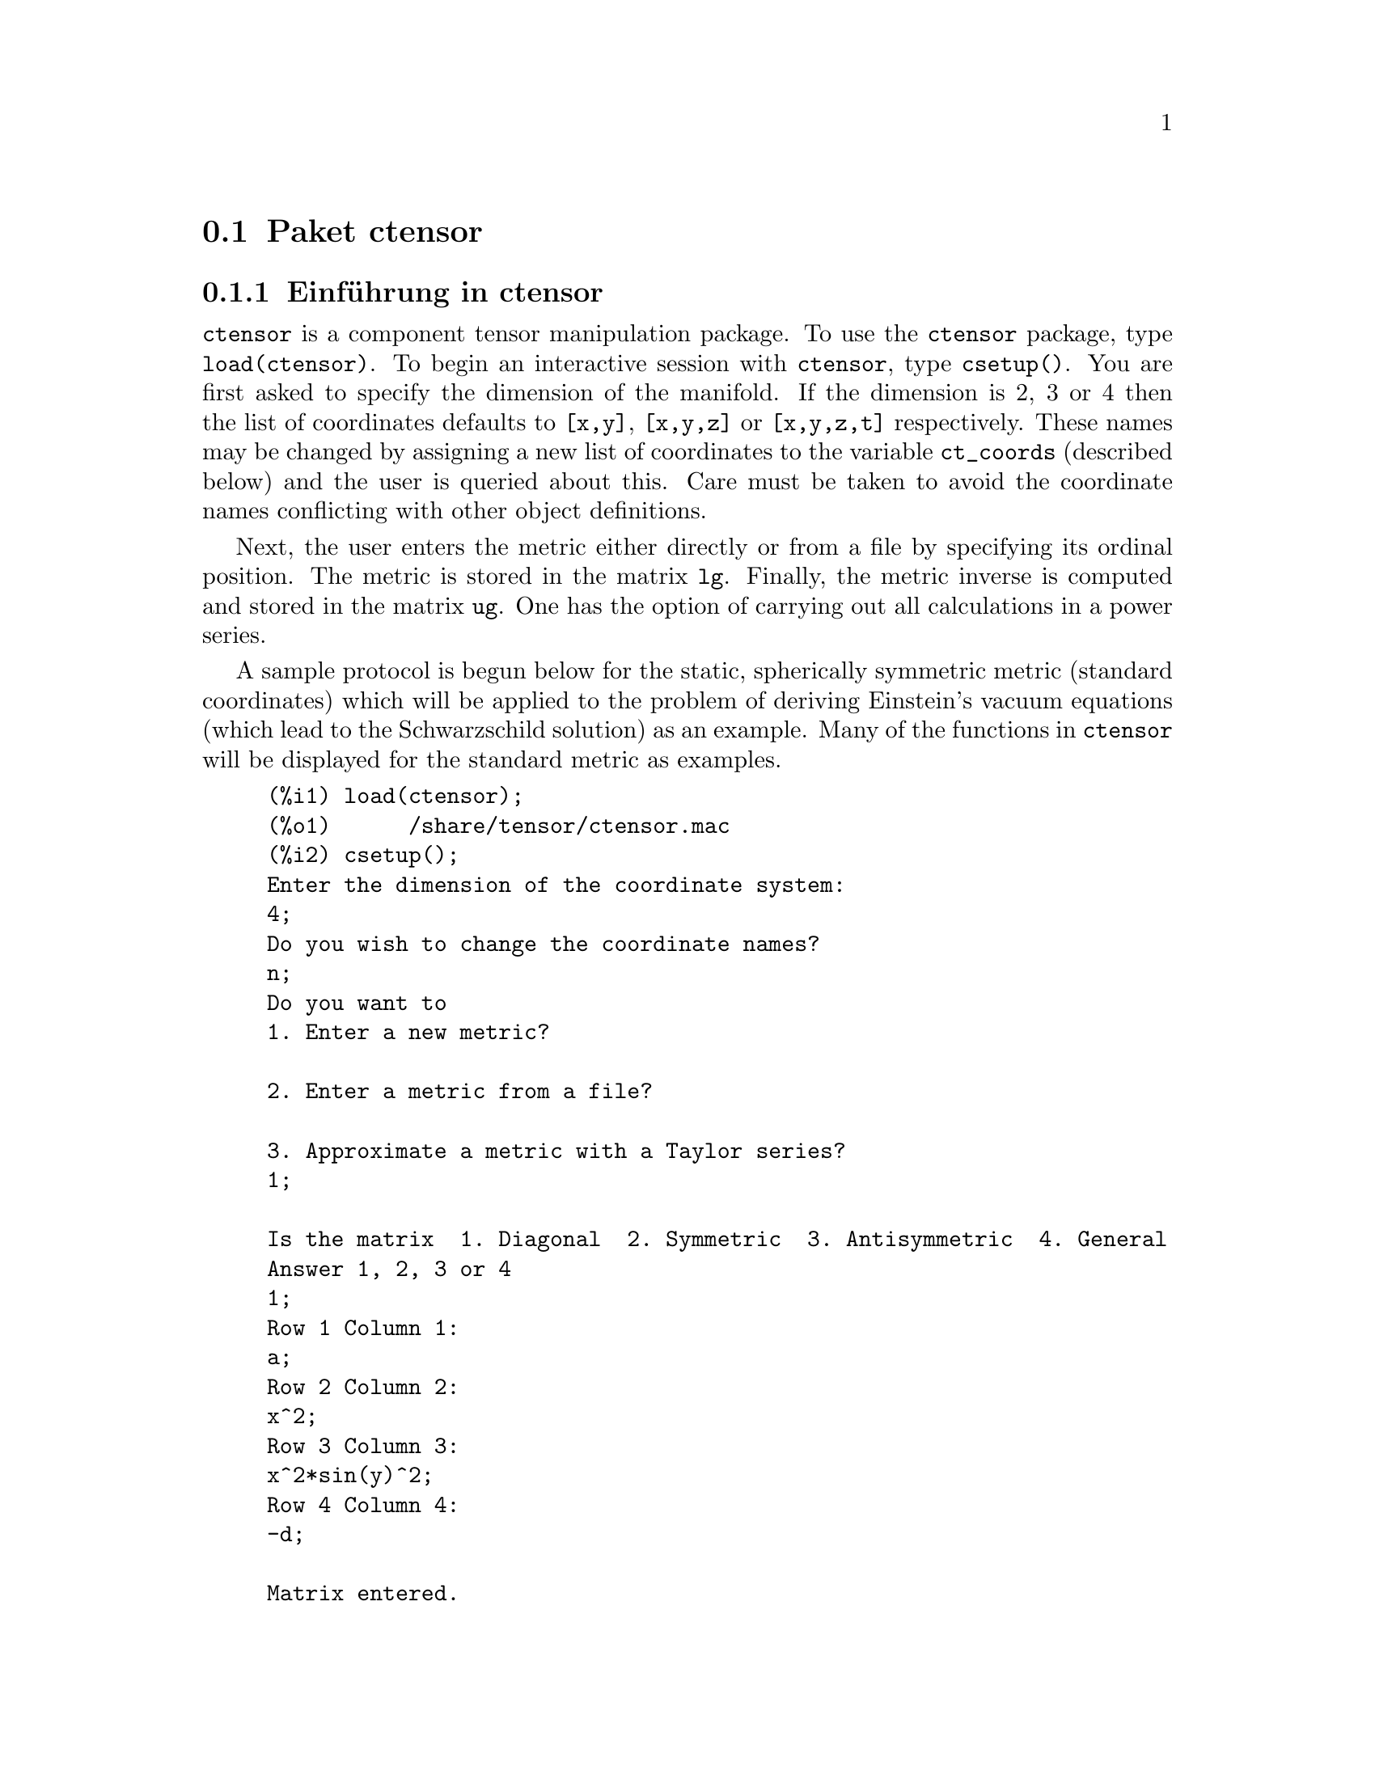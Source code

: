 @c -----------------------------------------------------------------------------
@c File        : Ctensor.de.texi
@c License     : GNU General Public License (GPL)
@c Language    : German
@c Origignal   : Ctensor.texi revision 14.03.2011
@c Translation : Dr. Dieter Kaiser
@c Date        : 14.11.2010
@c Revision    : 04.09.2011
@c 
@c This file is part of Maxima -- GPL CAS based on DOE-MACSYMA
@c -----------------------------------------------------------------------------

@c -----------------------------------------------------------------------------
@page
@node Paket ctensor, Paket atensor, Paket itensor, Tensoren
@section Paket ctensor
@c -----------------------------------------------------------------------------

@menu
* Einf@"uhrung in ctensor::
* Funktionen und Variablen f@"ur ctensor::
@end menu

@c -----------------------------------------------------------------------------
@node Einf@"uhrung in ctensor, Funktionen und Variablen f@"ur ctensor, Paket ctensor, Paket ctensor
@subsection Einf@"uhrung in ctensor
@c -----------------------------------------------------------------------------

@code{ctensor} is a component tensor manipulation package.  To use the 
@code{ctensor} package, type @code{load(ctensor)}.
To begin an interactive session with @code{ctensor}, type @code{csetup()}.  
You are first asked to specify the dimension of the manifold. If the dimension
is 2, 3 or 4 then the list of coordinates defaults to @code{[x,y]}, 
@code{[x,y,z]} or @code{[x,y,z,t]} respectively.
These names may be changed by assigning a new list of coordinates to
the variable @code{ct_coords} (described below) and the user is queried about
this. Care must be taken to avoid the coordinate names conflicting
with other object definitions.

Next, the user enters the metric either directly or from a file by
specifying its ordinal position.
@c NO SUCH FILE !
@c As an example of a file of common metrics, see @code{share/tensor/metrics.mac}.
The metric is stored in the matrix
@code{lg}. Finally, the metric inverse is computed and stored in the matrix
@code{ug}. One has the option of carrying out all calculations in a power
series.

A sample protocol is begun below for the static, spherically symmetric
metric (standard coordinates) which will be applied to the problem of
deriving Einstein's vacuum equations (which lead to the Schwarzschild
solution) as an example. Many of the functions in @code{ctensor} will be
displayed for the standard metric as examples.

@example
(%i1) load(ctensor);
(%o1)      /share/tensor/ctensor.mac
(%i2) csetup();
Enter the dimension of the coordinate system:
4;
Do you wish to change the coordinate names?
n;
Do you want to
1. Enter a new metric?

2. Enter a metric from a file?

3. Approximate a metric with a Taylor series?
1;

Is the matrix  1. Diagonal  2. Symmetric  3. Antisymmetric  4. General
Answer 1, 2, 3 or 4
1;
Row 1 Column 1:
a;
Row 2 Column 2:
x^2;
Row 3 Column 3:
x^2*sin(y)^2;
Row 4 Column 4:
-d;

Matrix entered.
Enter functional dependencies with the DEPENDS function or 'N' if none
depends([a,d],x);
Do you wish to see the metric?
y;
                          [ a  0       0        0  ]
                          [                        ]
                          [     2                  ]
                          [ 0  x       0        0  ]
                          [                        ]
                          [         2    2         ]
                          [ 0  0   x  sin (y)   0  ]
                          [                        ]
                          [ 0  0       0       - d ]
(%o2)                                done
(%i3) christof(mcs);
                                            a
                                             x
(%t3)                          mcs        = ---
                                  1, 1, 1   2 a

                                             1
(%t4)                           mcs        = -
                                   1, 2, 2   x

                                             1
(%t5)                           mcs        = -
                                   1, 3, 3   x

                                            d
                                             x
(%t6)                          mcs        = ---
                                  1, 4, 4   2 d

                                              x
(%t7)                          mcs        = - -
                                  2, 2, 1     a

                                           cos(y)
(%t8)                         mcs        = ------
                                 2, 3, 3   sin(y)

                                               2
                                          x sin (y)
(%t9)                      mcs        = - ---------
                              3, 3, 1         a

(%t10)                   mcs        = - cos(y) sin(y)
                            3, 3, 2

                                            d
                                             x
(%t11)                         mcs        = ---
                                  4, 4, 1   2 a
(%o11)                               done
@end example

@c -----------------------------------------------------------------------------
@node Funktionen und Variablen f@"ur ctensor, , Einf@"uhrung in ctensor, Paket ctensor
@subsection Funktionen und Variablen f@"ur ctensor
@c -----------------------------------------------------------------------------

@c -----------------------------------------------------------------------------
@subsubsection Initialization and setup
@c -----------------------------------------------------------------------------

@c -----------------------------------------------------------------------------
@anchor{csetup}
@deffn {Function} csetup ()

A function in the @code{ctensor} (component tensor) package
which initializes the package and allows the user to enter a metric
interactively. See @code{ctensor} for more details.
@end deffn

@c -----------------------------------------------------------------------------
@anchor{cmetric}
@deffn  {Function} cmetric (@var{dis})
@deffnx {Function} cmetric ()

A function in the @code{ctensor} (component tensor) package
that computes the metric inverse and sets up the package for
further calculations.

If @code{cframe_flag} is @code{false}, the function computes the inverse metric
@code{ug} from the (user-defined) matrix @code{lg}. The metric determinant is
also computed and stored in the variable @code{gdet}. Furthermore, the
package determines if the metric is diagonal and sets the value
of @code{diagmetric} accordingly. If the optional argument @var{dis}
is present and not equal to @code{false}, the user is prompted to see
the metric inverse.

If @code{cframe_flag} is @code{true}, the function expects that the values of
@code{fri} (the inverse frame matrix) and @code{lfg} (the frame metric) are
defined. From these, the frame matrix @code{fr} and the inverse frame
metric @code{ufg} are computed.
@end deffn

@c -----------------------------------------------------------------------------
@anchor{ct_coordsys}
@deffn  {Function} ct_coordsys (@var{coordinate_system}, @var{extra_arg})
@deffnx {Function} ct_coordsys (@var{coordinate_system})

Sets up a predefined coordinate system and metric. The argument
@var{coordinate_system} can be one of the following symbols:

@example
 SYMBOL             Dim Coordinates     Description/comments
 ------------------------------------------------------------------
 cartesian2d           2  [x,y]             Cartesian 2D coordinate
                                            system
 polar                 2  [r,phi]           Polar coordinate system
 elliptic              2  [u,v]             Elliptic coord. system
 confocalelliptic      2  [u,v]             Confocal elliptic
                                            coordinates
 bipolar               2  [u,v]             Bipolar coord. system
 parabolic             2  [u,v]             Parabolic coord. system
 cartesian3d           3  [x,y,z]           Cartesian 3D coordinate
                                            system
 polarcylindrical      3  [r,theta,z]       Polar 2D with
                                            cylindrical z
 ellipticcylindrical   3  [u,v,z]           Elliptic 2D with
                                            cylindrical z
 confocalellipsoidal   3  [u,v,w]           Confocal ellipsoidal
 bipolarcylindrical    3  [u,v,z]           Bipolar 2D with
                                            cylindrical z
 paraboliccylindrical  3  [u,v,z]           Parabolic 2D with
                                            cylindrical z
 paraboloidal          3  [u,v,phi]         Paraboloidal coords.
 conical               3  [u,v,w]           Conical coordinates
 toroidal              3  [u,v,phi]         Toroidal coordinates
 spherical             3  [r,theta,phi]     Spherical coord. system
 oblatespheroidal      3  [u,v,phi]         Oblate spheroidal
                                            coordinates
 oblatespheroidalsqrt  3  [u,v,phi]
 prolatespheroidal     3  [u,v,phi]         Prolate spheroidal
                                            coordinates
 prolatespheroidalsqrt 3  [u,v,phi]
 ellipsoidal           3  [r,theta,phi]     Ellipsoidal coordinates
 cartesian4d           4  [x,y,z,t]         Cartesian 4D coordinate
                                            system
 spherical4d           4  [r,theta,eta,phi] Spherical 4D coordinate
                                            system
 exteriorschwarzschild 4  [t,r,theta,phi]   Schwarzschild metric
 interiorschwarzschild 4  [t,z,u,v]         Interior Schwarzschild
                                            metric
 kerr_newman           4  [t,r,theta,phi]   Charged axially
                                            symmetric metric
@end example

@code{coordinate_system} can also be a list of transformation functions,
followed by a list containing the coordinate variables. For instance,
you can specify a spherical metric as follows:

@example
(%i1) load(ctensor);
(%o1)       /share/tensor/ctensor.mac
(%i2) ct_coordsys([r*cos(theta)*cos(phi),r*cos(theta)*sin(phi),
                   r*sin(theta),[r,theta,phi]]);
(%o2)                                done
(%i3) lg:trigsimp(lg);
                           [ 1  0         0        ]
                           [                       ]
                           [     2                 ]
(%o3)                      [ 0  r         0        ]
                           [                       ]
                           [         2    2        ]
                           [ 0  0   r  cos (theta) ]
(%i4) ct_coords;
(%o4)                           [r, theta, phi]
(%i5) dim;
(%o5)                                  3
@end example

Transformation functions can also be used when @code{cframe_flag} is 
@code{true}:

@example
(%i1) load(ctensor);
(%o1)       /share/tensor/ctensor.mac
(%i2) cframe_flag:true;
(%o2)                                true
(%i3) ct_coordsys([r*cos(theta)*cos(phi),r*cos(theta)*sin(phi),
      r*sin(theta),[r,theta,phi]]);
(%o3)                                done
(%i4) fri;
(%o4)
 [cos(phi)cos(theta) -cos(phi) r sin(theta) -sin(phi) r cos(theta)]
 [                                                                ]
 [sin(phi)cos(theta) -sin(phi) r sin(theta)  cos(phi) r cos(theta)]
 [                                                                ]
 [    sin(theta)           r cos(theta)                0          ]

(%i5) cmetric();
(%o5)                                false
(%i6) lg:trigsimp(lg);
                           [ 1  0         0        ]
                           [                       ]
                           [     2                 ]
(%o6)                      [ 0  r         0        ]
                           [                       ]
                           [         2    2        ]
                           [ 0  0   r  cos (theta) ]
@end example

The optional argument @var{extra_arg} can be any one of the following:
@c LOOKING AT share/tensor/ctensor.mac CIRCA LINE 837, misner IS RECOGNIZED 
@c ALSO; WHAT EFFECT DOES IT HAVE ??

@code{cylindrical} tells @code{ct_coordsys} to attach an additional cylindrical 
coordinate.

@code{minkowski} tells @code{ct_coordsys} to attach an additional coordinate 
with negative metric signature.

@code{all} tells @code{ct_coordsys} to call @code{cmetric} and 
@code{christof(false)} after setting up the metric.

@c GLOBAL VARIABLE verbose IS USED IN ctensor.mac IN JUST THIS ONE CONTEXT
If the global variable @code{verbose} is set to @code{true}, @code{ct_coordsys} 
displays the values of @code{dim}, @code{ct_coords}, and either @code{lg} or 
@code{lfg} and @code{fri}, depending on the value of @code{cframe_flag}.
@end deffn

@c -----------------------------------------------------------------------------
@anchor{init_ctensor}
@deffn {Function} init_ctensor ()

Initializes the @code{ctensor} package.

The @code{init_ctensor} function reinitializes the @code{ctensor} package. It 
removes all arrays and matrices used by @code{ctensor}, resets all flags, resets
@code{dim} to 4, and resets the frame metric to the Lorentz-frame.
@end deffn

@c -----------------------------------------------------------------------------
@subsubsection The tensors of curved space
@c -----------------------------------------------------------------------------

The main purpose of the @code{ctensor} package is to compute the tensors
of curved space(time), most notably the tensors used in general
relativity.

When a metric base is used, @code{ctensor} can compute the following tensors:

@example
 lg  -- ug
   \      \
    lcs -- mcs -- ric -- uric
              \      \       \
               \      tracer - ein -- lein
                \
                 riem -- lriem -- weyl
                     \
                      uriem
@end example

@code{ctensor} can also work using moving frames. When @code{cframe_flag} is
set to @code{true}, the following tensors can be calculated:

@example
 lfg -- ufg
     \
 fri -- fr -- lcs -- mcs -- lriem -- ric -- uric
      \                       |  \      \       \
       lg -- ug               |   weyl   tracer - ein -- lein
                              |\
                              | riem
                              |
                              \uriem
@end example

@c -----------------------------------------------------------------------------
@anchor{christof}
@deffn {Function} christof (@var{dis})

A function in the @code{ctensor} (component tensor) package.  It computes the 
Christoffel symbols of both kinds.  The argument @var{dis} determines which 
results are to be immediately displayed.  The Christoffel symbols of the first 
and second kinds are stored in the arrays @code{lcs[i,j,k]} and 
@code{mcs[i,j,k]} respectively and defined to be symmetric in the first two 
indices.  If the argument to @code{christof} is @code{lcs} or @code{mcs} then 
the unique non-zero values of @code{lcs[i,j,k]} or @code{mcs[i,j,k]}, 
respectively, will be displayed. If the argument is @code{all} then the unique 
non-zero values of @code{lcs[i,j,k]} and @code{mcs[i,j,k]} will be displayed.  
If the argument is @code{false} then the display of the elements will not occur.
The array elements @code{mcs[i,j,k]} are defined in such a manner that the final
index is contravariant.
@end deffn
  
@c -----------------------------------------------------------------------------
@anchor{ricci}
@deffn {Function} ricci (@var{dis})

A function in the @code{ctensor} (component tensor) package. @code{ricci} 
computes the covariant (symmetric) components @code{ric[i,j]} of the Ricci 
tensor.  If the argument @var{dis} is @code{true}, then the non-zero components 
are displayed.
@end deffn

@c -----------------------------------------------------------------------------
@anchor{uricci}
@deffn {Function} uricci (@var{dis})

This function first computes the covariant components @code{ric[i,j]} of the 
Ricci tensor.  Then the mixed Ricci tensor is computed using the contravariant 
metric tensor.  If the value of the argument @var{dis} is @code{true}, then 
these mixed components, @code{uric[i,j]} (the index @code{i} is covariant and 
the index @code{j} is contravariant), will be displayed directly.  Otherwise, 
@code{ricci(false)} will simply compute the entries of the array 
@code{uric[i,j]} without displaying the results.
@end deffn

@c -----------------------------------------------------------------------------
@anchor{scurvature}
@deffn {Function} scurvature ()

Returns the scalar curvature (obtained by contracting
the Ricci tensor) of the Riemannian manifold with the given metric.
@end deffn

@c -----------------------------------------------------------------------------
@anchor{einstein}
@deffn {Function} einstein (@var{dis})

A function in the @code{ctensor} (component tensor) package.  @code{einstein} 
computes the mixed Einstein tensor after the Christoffel symbols and Ricci 
tensor have been obtained (with the functions @code{christof} and @code{ricci}).
If the argument @var{dis} is @code{true}, then the non-zero values of the mixed 
Einstein tensor @code{ein[i,j]} will be displayed where @code{j} is the 
contravariant index.  The variable @code{rateinstein} will cause the rational 
simplification on these components. If @code{ratfac} is @code{true} then the 
components will also be factored.
@end deffn

@c -----------------------------------------------------------------------------
@anchor{leinstein}
@deffn {Function} leinstein (@var{dis})

Covariant Einstein-tensor.  @code{leinstein} stores the values of the covariant 
Einstein tensor in the array @code{lein}.  The covariant Einstein-tensor is 
computed from the mixed Einstein tensor @code{ein} by multiplying it with the 
metric tensor.  If the argument @var{dis} is @code{true}, then the non-zero 
values of the covariant Einstein tensor are displayed.
@end deffn

@c -----------------------------------------------------------------------------
@anchor{riemann}
@deffn {Function} riemann (@var{dis})

A function in the @code{ctensor} (component tensor)
package.  @code{riemann} computes the Riemann curvature tensor
from the given metric and the corresponding Christoffel symbols. The following
index conventions are used:

@example
                l      _l       _l       _l   _m    _l   _m
 R[i,j,k,l] =  R    = |      - |      + |    |   - |    |
                ijk     ij,k     ik,j     mk   ij    mj   ik
@end example

This notation is consistent with the notation used by the @code{itensor}
package and its @code{icurvature} function.
If the optional argument @var{dis} is @code{true},
the non-zero components @code{riem[i,j,k,l]} will be displayed.
As with the Einstein tensor, various switches set by the user
control the simplification of the components of the Riemann tensor.
If @code{ratriemann} is @code{true}, then
rational simplification will be done. If @code{ratfac}
is @code{true} then
each of the components will also be factored.

If the variable @code{cframe_flag} is @code{false}, the Riemann tensor is
computed directly from the Christoffel-symbols. If @code{cframe_flag} is
@code{true}, the covariant Riemann-tensor is computed first from the
frame field coefficients.
@end deffn

@c -----------------------------------------------------------------------------
@anchor{lriemann}
@deffn {Function} lriemann (@var{dis})

Covariant Riemann-tensor (@code{lriem[]}).

Computes the covariant Riemann-tensor as the array @code{lriem}. If the
argument @var{dis} is @code{true}, unique nonzero values are displayed.

If the variable @code{cframe_flag} is @code{true}, the covariant Riemann
tensor is computed directly from the frame field coefficients. Otherwise,
the (3,1) Riemann tensor is computed first.

For information on index ordering, see @code{riemann}.
@end deffn

@c -----------------------------------------------------------------------------
@anchor{uriemann}
@deffn {Function} uriemann (@var{dis})

Computes the contravariant components of the Riemann
curvature tensor as array elements @code{uriem[i,j,k,l]}.  These are displayed
if @var{dis} is @code{true}.
@end deffn

@c -----------------------------------------------------------------------------
@anchor{rinvariant}
@deffn {Function} rinvariant ()

Forms the Kretchmann-invariant (@code{kinvariant}) obtained by
contracting the tensors

@example
lriem[i,j,k,l]*uriem[i,j,k,l].
@end example

This object is not automatically simplified since it can be very large.
@end deffn

@c -----------------------------------------------------------------------------
@anchor{weyl}
@deffn {Function} weyl (@var{dis})

Computes the Weyl conformal tensor.  If the argument @var{dis} is
@code{true}, the non-zero components @code{weyl[i,j,k,l]} will be displayed to 
the user.  Otherwise, these components will simply be computed and stored.
If the switch @code{ratweyl} is set to @code{true}, then the components will be
rationally simplified; if @code{ratfac} is @code{true} then the results will be
factored as well.
@end deffn

@c -----------------------------------------------------------------------------
@subsubsection Taylor series expansion
@c -----------------------------------------------------------------------------

The @code{ctensor} package has the ability to truncate results by assuming
that they are Taylor-series approximations. This behavior is controlled by
the @code{ctayswitch} variable; when set to true, @code{ctensor} makes use
internally of the function @code{ctaylor} when simplifying results.

The @code{ctaylor} function is invoked by the following @code{ctensor} 
functions:

@example
    Function     Comments
    ---------------------------------
    christof()   For mcs only
    ricci()
    uricci()
    einstein()
    riemann()
    weyl()
    checkdiv()
@end example

@c -----------------------------------------------------------------------------
@anchor{ctaylor}
@deffn {Function} ctaylor ()

The @code{ctaylor} function truncates its argument by converting
it to a Taylor-series using @code{taylor}, and then calling
@code{ratdisrep}. This has the combined effect of dropping terms
higher order in the expansion variable @code{ctayvar}. The order
of terms that should be dropped is defined by @code{ctaypov}; the
point around which the series expansion is carried out is specified
in @code{ctaypt}.

As an example, consider a simple metric that is a perturbation of
the Minkowski metric. Without further restrictions, even a diagonal
metric produces expressions for the Einstein tensor that are far too
complex:

@example
(%i1) load(ctensor);
(%o1)       /share/tensor/ctensor.mac
(%i2) ratfac:true;
(%o2)                                true
(%i3) derivabbrev:true;
(%o3)                                true
(%i4) ct_coords:[t,r,theta,phi];
(%o4)                         [t, r, theta, phi]
(%i5) lg:matrix([-1,0,0,0],[0,1,0,0],[0,0,r^2,0],
                [0,0,0,r^2*sin(theta)^2]);
                        [ - 1  0  0         0        ]
                        [                            ]
                        [  0   1  0         0        ]
                        [                            ]
(%o5)                   [          2                 ]
                        [  0   0  r         0        ]
                        [                            ]
                        [              2    2        ]
                        [  0   0  0   r  sin (theta) ]
(%i6) h:matrix([h11,0,0,0],[0,h22,0,0],[0,0,h33,0],[0,0,0,h44]);
                            [ h11   0    0    0  ]
                            [                    ]
                            [  0   h22   0    0  ]
(%o6)                       [                    ]
                            [  0    0   h33   0  ]
                            [                    ]
                            [  0    0    0   h44 ]
(%i7) depends(l,r);
(%o7)                               [l(r)]
(%i8) lg:lg+l*h;
      [ h11 l - 1      0          0                 0            ]
      [                                                          ]
      [     0      h22 l + 1      0                 0            ]
      [                                                          ]
(%o8) [                        2                                 ]
      [     0          0      r  + h33 l            0            ]
      [                                                          ]
      [                                    2    2                ]
      [     0          0          0       r  sin (theta) + h44 l ]
(%i9) cmetric(false);
(%o9)                                done
(%i10) einstein(false);
(%o10)                               done
(%i11) ntermst(ein);
[[1, 1], 62]
[[1, 2], 0]
[[1, 3], 0]
[[1, 4], 0]
[[2, 1], 0]
[[2, 2], 24]
[[2, 3], 0]
[[2, 4], 0]
[[3, 1], 0]
[[3, 2], 0]
[[3, 3], 46]
[[3, 4], 0]
[[4, 1], 0]
[[4, 2], 0]
[[4, 3], 0]
[[4, 4], 46]
(%o12)                               done
@end example

However, if we recompute this example as an approximation that is
linear in the variable @code{l}, we get much simpler expressions:

@example
(%i14) ctayswitch:true;
(%o14)                               true
(%i15) ctayvar:l;
(%o15)                                 l
(%i16) ctaypov:1;
(%o16)                                 1
(%i17) ctaypt:0;
(%o17)                                 0
(%i18) christof(false);
(%o18)                               done
(%i19) ricci(false);
(%o19)                               done
(%i20) einstein(false);
(%o20)                               done
(%i21) ntermst(ein);
[[1, 1], 6]
[[1, 2], 0]
[[1, 3], 0]
[[1, 4], 0]
[[2, 1], 0]
[[2, 2], 13]
[[2, 3], 2]
[[2, 4], 0]
[[3, 1], 0]
[[3, 2], 2]
[[3, 3], 9]
[[3, 4], 0]
[[4, 1], 0]
[[4, 2], 0]
[[4, 3], 0]
[[4, 4], 9]
(%o21)                               done
(%i22) ratsimp(ein[1,1]);
                         2      2  4               2     2
(%o22) - (((h11 h22 - h11 ) (l )  r  - 2 h33 l    r ) sin (theta)
                              r               r r

                            2               2      4    2
              - 2 h44 l    r  - h33 h44 (l ) )/(4 r  sin (theta))
                       r r                r
@end example

This capability can be useful, for instance, when working in the weak
field limit far from a gravitational source.
@end deffn

@c -----------------------------------------------------------------------------
@subsubsection Frame fields
@c -----------------------------------------------------------------------------

When the variable @code{cframe_flag} is set to true, the @code{ctensor} package
performs its calculations using a moving frame.

@c -----------------------------------------------------------------------------
@anchor{frame_bracket}
@deffn {Function} frame_bracket (@var{fr}, @var{fri}, @var{diagframe})

The frame bracket (@code{fb[]}).

Computes the frame bracket according to the following definition:

@example
   c          c         c        d     e
ifb   = ( ifri    - ifri    ) ifr   ifr
   ab         d,e       e,d      a     b
@end example
@end deffn

@c -----------------------------------------------------------------------------
@subsubsection Algebraic classification
@c -----------------------------------------------------------------------------

A new feature (as of November, 2004) of @code{ctensor} is its ability to
compute the Petrov classification of a 4-dimensional spacetime metric.
For a demonstration of this capability, see the file
@code{share/tensor/petrov.dem}.

@c -----------------------------------------------------------------------------
@anchor{nptetrad}
@deffn {Function} nptetrad ()

Computes a Newman-Penrose null tetrad (@code{np}) and its raised-index
counterpart (@code{npi}). See @code{petrov} for an example.

The null tetrad is constructed on the assumption that a four-diemensional
orthonormal frame metric with metric signature (-,+,+,+) is being used.
The components of the null tetrad are related to the inverse frame matrix
as follows:

@example
np  = (fri  + fri ) / sqrt(2)
  1       1      2

np  = (fri  - fri ) / sqrt(2)
  2       1      2

np  = (fri  + %i fri ) / sqrt(2)
  3       3         4

np  = (fri  - %i fri ) / sqrt(2)
  4       3         4
@end example
@end deffn

@c -----------------------------------------------------------------------------
@anchor{ctensor_psi}
@deffn {Function} psi (@var{dis})

Computes the five Newman-Penrose coefficients @code{psi[0]}...@code{psi[4]}.
If @code{psi} is set to @code{true}, the coefficients are displayed.
See @code{petrov} for an example.

These coefficients are computed from the Weyl-tensor in a coordinate base.
If a frame base is used, the Weyl-tensor is first converted to a coordinate
base, which can be a computationally expensive procedure. For this reason,
in some cases it may be more advantageous to use a coordinate base in the
first place before the Weyl tensor is computed. Note however, that
constructing a Newman-Penrose null tetrad requires a frame base. Therefore,
a meaningful computation sequence may begin with a frame base, which
is then used to compute @code{lg} (computed automatically by @code{cmetric}
and then @code{ug}. At this point, you can switch back to a coordinate base
by setting @code{cframe_flag} to false before beginning to compute the
Christoffel symbols. Changing to a frame base at a later stage could yield
inconsistent results, as you may end up with a mixed bag of tensors, some
computed in a frame base, some in a coordinate base, with no means to
distinguish between the two.
@end deffn

@c -----------------------------------------------------------------------------
@anchor{petrov}
@deffn {Function} petrov ()

Computes the Petrov classification of the metric characterized by 
@code{psi[0]} @dots{} @code{psi[4]}.

For example, the following demonstrates how to obtain the Petrov-classification
of the Kerr metric:

@example
(%i1) load(ctensor);
(%o1)       /share/tensor/ctensor.mac
(%i2) (cframe_flag:true,gcd:spmod,ctrgsimp:true,ratfac:true);
(%o2)                                true
(%i3) ct_coordsys(exteriorschwarzschild,all);
(%o3)                                done
(%i4) ug:invert(lg)$
(%i5) weyl(false);
(%o5)                                done
(%i6) nptetrad(true);
(%t6) np =

[ sqrt(r - 2 m)           sqrt(r)                                 ]
[---------------   ---------------------    0            0        ]
[sqrt(2) sqrt(r)   sqrt(2) sqrt(r - 2 m)                          ]
[                                                                 ]
[ sqrt(r - 2 m)            sqrt(r)                                ]
[---------------  - ---------------------   0            0        ]
[sqrt(2) sqrt(r)    sqrt(2) sqrt(r - 2 m)                         ]
[                                                                 ]
[                                          r      %i r sin(theta) ]
[       0                    0          -------   --------------- ]
[                                       sqrt(2)       sqrt(2)     ]
[                                                                 ]
[                                          r       %i r sin(theta)]
[       0                    0          -------  - ---------------]
[                                       sqrt(2)        sqrt(2)    ]

                             sqrt(r)         sqrt(r - 2 m)
(%t7) npi = matrix([- ---------------------,---------------, 0, 0],
                      sqrt(2) sqrt(r - 2 m) sqrt(2) sqrt(r)

          sqrt(r)            sqrt(r - 2 m)
[- ---------------------, - ---------------, 0, 0],
   sqrt(2) sqrt(r - 2 m)    sqrt(2) sqrt(r)

           1               %i
[0, 0, ---------, --------------------],
       sqrt(2) r  sqrt(2) r sin(theta)

           1                 %i
[0, 0, ---------, - --------------------])
       sqrt(2) r    sqrt(2) r sin(theta)

(%o7)                                done
(%i7) psi(true);
(%t8)                              psi  = 0
                                      0

(%t9)                              psi  = 0
                                      1

                                          m
(%t10)                             psi  = --
                                      2    3
                                          r

(%t11)                             psi  = 0
                                      3

(%t12)                             psi  = 0
                                      4
(%o12)                               done
(%i12) petrov();
(%o12)                                 D
@end example

The Petrov classification function is based on the algorithm published in
"Classifying geometries in general relativity: III Classification in practice"
by Pollney, Skea, and d'Inverno, Class. Quant. Grav. 17 2885-2902 (2000).
Except for some simple test cases, the implementation is untested as of
December 19, 2004, and is likely to contain errors.
@end deffn

@c -----------------------------------------------------------------------------
@subsubsection Torsion and nonmetricity
@c -----------------------------------------------------------------------------

@code{ctensor} has the ability to compute and include torsion and nonmetricity
coefficients in the connection coefficients.

The torsion coefficients are calculated from a user-supplied tensor
@code{tr}, which should be a rank (2,1) tensor. From this, the torsion
coefficients @code{kt} are computed according to the following formulae:

@example
              m          m      m
       - g  tr   - g   tr   - tr   g
          im  kj    jm   ki     ij  km
kt   = -------------------------------
  ijk                 2


  k     km
kt   = g   kt
  ij         ijm
@end example

Note that only the mixed-index tensor is calculated and stored in the
array @code{kt}.

The nonmetricity coefficients are calculated from the user-supplied
nonmetricity vector @code{nm}. From this, the nonmetricity coefficients
@code{nmc} are computed as follows:

@example
             k    k        km
       -nm  D  - D  nm  + g   nm  g
   k      i  j    i   j         m  ij
nmc  = ------------------------------
   ij                2
@end example

where D stands for the Kronecker-delta.

When @code{ctorsion_flag} is set to @code{true}, the values of @code{kt}
are substracted from the mixed-indexed connection coefficients computed by
@code{christof} and stored in @code{mcs}. Similarly, if @code{cnonmet_flag}
is set to @code{true}, the values of @code{nmc} are substracted from the
mixed-indexed connection coefficients.

If necessary, @code{christof} calls the functions @code{contortion} and
@code{nonmetricity} in order to compute @code{kt} and @code{nm}.

@deffn {Function} contortion (@var{tr})

Computes the (2,1) contortion coefficients from the torsion tensor @var{tr}.
@end deffn

@c -----------------------------------------------------------------------------
@anchor{nonmetricity}
@deffn {Function} nonmetricity (@var{nm})

Computes the (2,1) nonmetricity coefficients from the nonmetricity
vector @var{nm}.
@end deffn

@c -----------------------------------------------------------------------------
@subsubsection Miscellaneous features
@c -----------------------------------------------------------------------------

@c -----------------------------------------------------------------------------
@anchor{ctransform}
@deffn {Function} ctransform (@var{M})

A function in the @code{ctensor} (component tensor)
package which will perform a coordinate transformation
upon an arbitrary square symmetric matrix @var{M}. The user must input the
functions which define the transformation.  (Formerly called @code{transform}.)
@end deffn

@c -----------------------------------------------------------------------------
@anchor{findde}
@deffn {Function} findde (@var{A}, @var{n})

returns a list of the unique differential equations (expressions)
corresponding to the elements of the @var{n} dimensional square
array @var{A}. Presently, @var{n} may be 2 or 3. @code{deindex} is a global list
containing the indices of @var{A} corresponding to these unique
differential equations. For the Einstein tensor (@code{ein}), which
is a two dimensional array, if computed for the metric in the example
below, @code{findde} gives the following independent differential equations:

@example
(%i1) load(ctensor);
(%o1)       /share/tensor/ctensor.mac
(%i2) derivabbrev:true;
(%o2)                                true
(%i3) dim:4;
(%o3)                                  4
(%i4) lg:matrix([a, 0, 0, 0], [ 0, x^2, 0, 0],
                              [0, 0, x^2*sin(y)^2, 0], [0,0,0,-d]);
                          [ a  0       0        0  ]
                          [                        ]
                          [     2                  ]
                          [ 0  x       0        0  ]
(%o4)                     [                        ]
                          [         2    2         ]
                          [ 0  0   x  sin (y)   0  ]
                          [                        ]
                          [ 0  0       0       - d ]
(%i5) depends([a,d],x);
(%o5)                            [a(x), d(x)]
(%i6) ct_coords:[x,y,z,t];
(%o6)                            [x, y, z, t]
(%i7) cmetric();
(%o7)                                done
(%i8) einstein(false);
(%o8)                                done
(%i9) findde(ein,2);
                                            2
(%o9) [d  x - a d + d, 2 a d d    x - a (d )  x - a  d d  x
        x                     x x         x        x    x

                                              2          2
                          + 2 a d d   - 2 a  d , a  x + a  - a]
                                   x       x      x
(%i10) deindex;
(%o10)                     [[1, 1], [2, 2], [4, 4]]
@end example
@end deffn

@c -----------------------------------------------------------------------------
@anchor{cograd}
@deffn {Function} cograd ()

Computes the covariant gradient of a scalar function allowing the
user to choose the corresponding vector name as the example under
@code{contragrad} illustrates.
@end deffn

@c -----------------------------------------------------------------------------
@anchor{contragrad}
@deffn {Function} contragrad ()

Computes the contravariant gradient of a scalar function allowing
@c "vector^F2name^F*" LOOKS LIKE IT NEEDS TO BE FIXED UP, NOT SURE HOW THOUGH
the user to choose the corresponding vector name as the example
below for the Schwarzschild metric illustrates:

@example
(%i1) load(ctensor);
(%o1)       /share/tensor/ctensor.mac
(%i2) derivabbrev:true;
(%o2)                                true
(%i3) ct_coordsys(exteriorschwarzschild,all);
(%o3)                                done
(%i4) depends(f,r);
(%o4)                               [f(r)]
(%i5) cograd(f,g1);
(%o5)                                done
(%i6) listarray(g1);
(%o6)                            [0, f , 0, 0]
                                      r
(%i7) contragrad(f,g2);
(%o7)                                done
(%i8) listarray(g2);
                               f  r - 2 f  m
                                r        r
(%o8)                      [0, -------------, 0, 0]
                                     r
@end example
@end deffn

@c -----------------------------------------------------------------------------
@anchor{ctensor_dscalar}
@deffn {Function} dscalar ()

computes the tensor d'Alembertian of the scalar function once
dependencies have been declared upon the function. For example:

@example
(%i1) load(ctensor);
(%o1)       /share/tensor/ctensor.mac
(%i2) derivabbrev:true;
(%o2)                                true
(%i3) ct_coordsys(exteriorschwarzschild,all);
(%o3)                                done
(%i4) depends(p,r);
(%o4)                               [p(r)]
(%i5) factor(dscalar(p));
                          2
                    p    r  - 2 m p    r + 2 p  r - 2 m p
                     r r           r r        r          r
(%o5)               --------------------------------------
                                       2
                                      r
@end example
@end deffn

@c -----------------------------------------------------------------------------
@anchor{checkdiv}
@deffn {Function} checkdiv ()

computes the covariant divergence of the mixed second rank tensor
(whose first index must be covariant) by printing the
corresponding n components of the vector field (the divergence) where
n = @code{dim}. If the argument to the function is @code{g} then the
divergence of the Einstein tensor will be formed and must be zero.
In addition, the divergence (vector) is given the array name @code{div}.
@end deffn

@c -----------------------------------------------------------------------------
@anchor{cgeodesic}
@deffn {Function} cgeodesic (@var{dis})

A function in the @code{ctensor} (component tensor)
package.  @code{cgeodesic} computes the geodesic equations of
motion for a given metric.  They are stored in the array @code{geod[i]}.  If
the argument @var{dis} is @code{true} then these equations are displayed.
@end deffn

@c -----------------------------------------------------------------------------
@anchor{bdvac}
@deffn {Function} bdvac (@var{f})

generates the covariant components of the vacuum field equations of
the Brans- Dicke gravitational theory. The scalar field is specified
by the argument @var{f}, which should be a (quoted) function name
with functional dependencies, e.g., @code{'p(x)}.

The components of the second rank covariant field tensor are
represented by the array @code{bd}.
@end deffn

@c -----------------------------------------------------------------------------
@anchor{invariant1}
@deffn {Function} invariant1 ()

generates the mixed Euler- Lagrange tensor (field equations) for the
invariant density of R^2. The field equations are the components of an
array named @code{inv1}.
@end deffn

@c -----------------------------------------------------------------------------
@anchor{invariant2}
@deffn {Function} invariant2 ()

*** NOT YET IMPLEMENTED ***

generates the mixed Euler- Lagrange tensor (field equations) for the
invariant density of @code{ric[i,j]*uriem[i,j]}. The field equations are the
components of an array named @code{inv2}.
@end deffn

@c -----------------------------------------------------------------------------
@anchor{bimetric}
@deffn {Function} bimetric ()

*** NOT YET IMPLEMENTED ***

generates the field equations of Rosen's bimetric theory. The field
equations are the components of an array named @code{rosen}.
@end deffn

@c -----------------------------------------------------------------------------
@subsubsection Utility functions
@c -----------------------------------------------------------------------------

@c -----------------------------------------------------------------------------
@anchor{diagmatrixp}
@deffn {Function} diagmatrixp (@var{M})

Returns @code{true} if @var{M} is a diagonal matrix or (2D) array.
@end deffn

@c -----------------------------------------------------------------------------
@anchor{symmetricp}
@deffn {Function} symmetricp (@var{M})

Returns @code{true} if @var{M} is a symmetric matrix or (2D) array.
@end deffn

@c -----------------------------------------------------------------------------
@anchor{ntermst}
@deffn {Function} ntermst (@var{f})

gives the user a quick picture of the "size" of the doubly subscripted
tensor (array) @var{f}.  It prints two element lists where the second
element corresponds to NTERMS of the components specified by the first
elements.  In this way, it is possible to quickly find the non-zero
expressions and attempt simplification.
@end deffn

@c -----------------------------------------------------------------------------
@anchor{cdisplay}
@deffn {Function} cdisplay (@var{ten})

displays all the elements of the tensor @var{ten}, as represented by
a multidimensional array. Tensors of rank 0 and 1, as well as other types
of variables, are displayed as with @code{ldisplay}. Tensors of rank 2 are
displayed as 2-dimensional matrices, while tensors of higher rank are displayed
as a list of 2-dimensional matrices. For instance, the Riemann-tensor of
the Schwarzschild metric can be viewed as:

@example
(%i1) load(ctensor);
(%o1)       /share/tensor/ctensor.mac
(%i2) ratfac:true;
(%o2)                                true
(%i3) ct_coordsys(exteriorschwarzschild,all);
(%o3)                                done
(%i4) riemann(false);
(%o4)                                done
(%i5) cdisplay(riem);
          [ 0               0                   0           0     ]
          [                                                       ]
          [                              2                        ]
          [      3 m (r - 2 m)   m    2 m                         ]
          [ 0  - ------------- + -- - ----      0           0     ]
          [            4          3     4                         ]
          [           r          r     r                          ]
          [                                                       ]
riem    = [                                m (r - 2 m)            ]
    1, 1  [ 0               0              -----------      0     ]
          [                                     4                 ]
          [                                    r                  ]
          [                                                       ]
          [                                           m (r - 2 m) ]
          [ 0               0                   0     ----------- ]
          [                                                4      ]
          [                                               r       ]

                                [    2 m (r - 2 m)       ]
                                [ 0  -------------  0  0 ]
                                [          4             ]
                                [         r              ]
                     riem     = [                        ]
                         1, 2   [ 0        0        0  0 ]
                                [                        ]
                                [ 0        0        0  0 ]
                                [                        ]
                                [ 0        0        0  0 ]

                                [         m (r - 2 m)    ]
                                [ 0  0  - -----------  0 ]
                                [              4         ]
                                [             r          ]
                     riem     = [                        ]
                         1, 3   [ 0  0        0        0 ]
                                [                        ]
                                [ 0  0        0        0 ]
                                [                        ]
                                [ 0  0        0        0 ]

                                [            m (r - 2 m) ]
                                [ 0  0  0  - ----------- ]
                                [                 4      ]
                                [                r       ]
                     riem     = [                        ]
                         1, 4   [ 0  0  0        0       ]
                                [                        ]
                                [ 0  0  0        0       ]
                                [                        ]
                                [ 0  0  0        0       ]

                               [       0         0  0  0 ]
                               [                         ]
                               [       2 m               ]
                               [ - ------------  0  0  0 ]
                    riem     = [    2                    ]
                        2, 1   [   r  (r - 2 m)          ]
                               [                         ]
                               [       0         0  0  0 ]
                               [                         ]
                               [       0         0  0  0 ]

             [     2 m                                         ]
             [ ------------  0        0               0        ]
             [  2                                              ]
             [ r  (r - 2 m)                                    ]
             [                                                 ]
             [      0        0        0               0        ]
             [                                                 ]
  riem     = [                         m                       ]
      2, 2   [      0        0  - ------------        0        ]
             [                     2                           ]
             [                    r  (r - 2 m)                 ]
             [                                                 ]
             [                                         m       ]
             [      0        0        0         - ------------ ]
             [                                     2           ]
             [                                    r  (r - 2 m) ]

                                [ 0  0       0        0 ]
                                [                       ]
                                [            m          ]
                                [ 0  0  ------------  0 ]
                     riem     = [        2              ]
                         2, 3   [       r  (r - 2 m)    ]
                                [                       ]
                                [ 0  0       0        0 ]
                                [                       ]
                                [ 0  0       0        0 ]

                                [ 0  0  0       0       ]
                                [                       ]
                                [               m       ]
                                [ 0  0  0  ------------ ]
                     riem     = [           2           ]
                         2, 4   [          r  (r - 2 m) ]
                                [                       ]
                                [ 0  0  0       0       ]
                                [                       ]
                                [ 0  0  0       0       ]

                                      [ 0  0  0  0 ]
                                      [            ]
                                      [ 0  0  0  0 ]
                                      [            ]
                           riem     = [ m          ]
                               3, 1   [ -  0  0  0 ]
                                      [ r          ]
                                      [            ]
                                      [ 0  0  0  0 ]

                                      [ 0  0  0  0 ]
                                      [            ]
                                      [ 0  0  0  0 ]
                                      [            ]
                           riem     = [    m       ]
                               3, 2   [ 0  -  0  0 ]
                                      [    r       ]
                                      [            ]
                                      [ 0  0  0  0 ]

                               [   m                      ]
                               [ - -   0   0       0      ]
                               [   r                      ]
                               [                          ]
                               [        m                 ]
                               [  0   - -  0       0      ]
                    riem     = [        r                 ]
                        3, 3   [                          ]
                               [  0    0   0       0      ]
                               [                          ]
                               [              2 m - r     ]
                               [  0    0   0  ------- + 1 ]
                               [                 r        ]

                                    [ 0  0  0    0   ]
                                    [                ]
                                    [ 0  0  0    0   ]
                                    [                ]
                         riem     = [            2 m ]
                             3, 4   [ 0  0  0  - --- ]
                                    [             r  ]
                                    [                ]
                                    [ 0  0  0    0   ]

                                [       0        0  0  0 ]
                                [                        ]
                                [       0        0  0  0 ]
                                [                        ]
                     riem     = [       0        0  0  0 ]
                         4, 1   [                        ]
                                [      2                 ]
                                [ m sin (theta)          ]
                                [ -------------  0  0  0 ]
                                [       r                ]

                                [ 0        0        0  0 ]
                                [                        ]
                                [ 0        0        0  0 ]
                                [                        ]
                     riem     = [ 0        0        0  0 ]
                         4, 2   [                        ]
                                [         2              ]
                                [    m sin (theta)       ]
                                [ 0  -------------  0  0 ]
                                [          r             ]

                              [ 0  0          0          0 ]
                              [                            ]
                              [ 0  0          0          0 ]
                              [                            ]
                   riem     = [ 0  0          0          0 ]
                       4, 3   [                            ]
                              [                2           ]
                              [         2 m sin (theta)    ]
                              [ 0  0  - ---------------  0 ]
                              [                r           ]

           [        2                                             ]
           [   m sin (theta)                                      ]
           [ - -------------         0                0         0 ]
           [         r                                            ]
           [                                                      ]
           [                         2                            ]
           [                    m sin (theta)                     ]
riem     = [        0         - -------------         0         0 ]
    4, 4   [                          r                           ]
           [                                                      ]
           [                                          2           ]
           [                                   2 m sin (theta)    ]
           [        0                0         ---------------  0 ]
           [                                          r           ]
           [                                                      ]
           [        0                0                0         0 ]

(%o5)                                done
@end example
@end deffn

@c -----------------------------------------------------------------------------
@anchor{deleten}
@deffn {Function} deleten (@var{L}, @var{n})

Returns a new list consisting of @var{L} with the @var{n}'th element
deleted.
@end deffn

@c -----------------------------------------------------------------------------
@subsubsection Variables used by @code{ctensor}
@c -----------------------------------------------------------------------------

@c -----------------------------------------------------------------------------
@anchor{dim}
@defvr {Option variable} dim
Default value: 4

An option in the @code{ctensor} (component tensor)
package.  @code{dim} is the dimension of the manifold with the
default 4. The command @code{dim: n} will reset the dimension to any other
value @code{n}.
@end defvr

@c -----------------------------------------------------------------------------
@anchor{diagmetric}
@defvr {Option variable} diagmetric
Default value: @code{false}

An option in the @code{ctensor} (component tensor)
package.  If @code{diagmetric} is @code{true} special routines compute
all geometrical objects (which contain the metric tensor explicitly)
by taking into consideration the diagonality of the metric. Reduced
run times will, of course, result. Note: this option is set
automatically by @code{csetup} if a diagonal metric is specified.
@end defvr

@c -----------------------------------------------------------------------------
@anchor{ctrgsimp}
@defvr {Option variable} ctrgsimp

Causes trigonometric simplifications to be used when tensors are computed. 
Presently, @code{ctrgsimp} affects only computations involving a moving frame.
@end defvr

@c -----------------------------------------------------------------------------
@anchor{cfram_flag}
@defvr {Option variable} cframe_flag

Causes computations to be performed relative to a moving frame as opposed to
a holonomic metric. The frame is defined by the inverse frame array @code{fri}
and the frame metric @code{lfg}. For computations using a Cartesian frame,
@code{lfg} should be the unit matrix of the appropriate dimension; for
computations in a Lorentz frame, @code{lfg} should have the appropriate
signature.
@end defvr

@c -----------------------------------------------------------------------------
@anchor{ctorsion_flag}
@defvr {Option variable} ctorsion_flag

Causes the contortion tensor to be included in the computation of the
connection coefficients. The contortion tensor itself is computed by
@code{contortion} from the user-supplied tensor @code{tr}.
@end defvr

@c -----------------------------------------------------------------------------
@anchor{cnonmet_flag}
@defvr {Option variable} cnonmet_flag

Causes the nonmetricity coefficients to be included in the computation of
the connection coefficients. The nonmetricity coefficients are computed
from the user-supplied nonmetricity vector @code{nm} by the function
@code{nonmetricity}.
@end defvr

@c -----------------------------------------------------------------------------
@anchor{ctayswitch}
@defvr {Option variable} ctayswitch

If set to @code{true}, causes some @code{ctensor} computations to be carried out
using Taylor-series expansions. Presently, @code{christof}, @code{ricci},
@code{uricci}, @code{einstein}, and @code{weyl} take into account this
setting.
@end defvr

@c -----------------------------------------------------------------------------
@anchor{ctayvar}
@defvr {Option variable} ctayvar

Variable used for Taylor-series expansion if @code{ctayswitch} is set to
@code{true}.
@end defvr

@c -----------------------------------------------------------------------------
@anchor{ctaypov}
@defvr {Option variable} ctaypov

Maximum power used in Taylor-series expansion when @code{ctayswitch} is
set to @code{true}.
@end defvr

@c -----------------------------------------------------------------------------
@anchor{ctaypt}
@defvr {Option variable} ctaypt

Point around which Taylor-series expansion is carried out when
@code{ctayswitch} is set to @code{true}.
@end defvr

@c -----------------------------------------------------------------------------
@anchor{gdet}
@defvr {System variable} gdet

The determinant of the metric tensor @code{lg}. Computed by @code{cmetric} when
@code{cframe_flag} is set to @code{false}.
@end defvr

@c -----------------------------------------------------------------------------
@anchor{ratchristof}
@defvr {Option variable} ratchristof

Causes rational simplification to be applied by @code{christof}.
@end defvr

@c -----------------------------------------------------------------------------
@anchor{ratstein}
@defvr {Option variable} rateinstein
Default value: @code{true}

If @code{true} rational simplification will be
performed on the non-zero components of Einstein tensors; if
@code{ratfac} is @code{true} then the components will also be factored.
@end defvr

@c -----------------------------------------------------------------------------
@anchor{ratriemann}
@defvr {Option variable} ratriemann
Default value: @code{true}

One of the switches which controls
simplification of Riemann tensors; if @code{true}, then rational
simplification will be done; if @code{ratfac} is @code{true} then each of the
components will also be factored.
@end defvr

@c -----------------------------------------------------------------------------
@anchor{ratweyl}
@defvr {Option variable} ratweyl
Default value: @code{true}

If @code{true}, this switch causes the @code{weyl} function
to apply rational simplification to the values of the Weyl tensor. If
@code{ratfac} is @code{true}, then the components will also be factored.
@end defvr

@c -----------------------------------------------------------------------------
@anchor{lfg}
@defvr {Variable} lfg

The covariant frame metric. By default, it is initialized to the 4-dimensional 
Lorentz frame with signature (+,+,+,-). Used when @code{cframe_flag} is 
@code{true}.
@end defvr

@c -----------------------------------------------------------------------------
@anchor{ufg}
@defvr {Variable} ufg

The inverse frame metric. Computed from @code{lfg} when @code{cmetric} is 
called while @code{cframe_flag} is set to @code{true}.
@end defvr

@c -----------------------------------------------------------------------------
@anchor{riem}
@defvr {Variable} riem

The (3,1) Riemann tensor. Computed when the function @code{riemann} is invoked. 
For information about index ordering, see the description of @code{riemann}.

If @code{cframe_flag} is @code{true}, @code{riem} is computed from the 
covariant Riemann-tensor @code{lriem}.
@end defvr

@c -----------------------------------------------------------------------------
@anchor{lriem}
@defvr {Variable} lriem

The covariant Riemann tensor. Computed by @code{lriemann}.
@end defvr

@c -----------------------------------------------------------------------------
@anchor{uriem}
@defvr {Variable} uriem

The contravariant Riemann tensor. Computed by @code{uriemann}.
@end defvr

@c -----------------------------------------------------------------------------
@anchor{ric}
@defvr {Variable} ric

The mixed Ricci-tensor. Computed by @code{ricci}.
@end defvr

@c -----------------------------------------------------------------------------
@anchor{uric}
@defvr {Variable} uric

The contravariant Ricci-tensor. Computed by @code{uricci}.
@end defvr

@c -----------------------------------------------------------------------------
@anchor{lg}
@defvr {Variable} lg

The metric tensor. This tensor must be specified (as a @code{dim} by 
@code{dim} matrix) before other computations can be performed.
@end defvr

@c -----------------------------------------------------------------------------
@anchor{ug}
@defvr {Variable} ug

The inverse of the metric tensor. Computed by @code{cmetric}.
@end defvr

@c -----------------------------------------------------------------------------
@anchor{variable_weyl}
@defvr {Variable} weyl

The Weyl tensor. Computed by @code{weyl}.
@end defvr

@c -----------------------------------------------------------------------------
@anchor{fb}
@defvr {Variable} fb

Frame bracket coefficients, as computed by @code{frame_bracket}.
@end defvr

@c -----------------------------------------------------------------------------
@anchor{kinvariant}
@defvr {Variable} kinvariant

The Kretchmann invariant. Computed by @code{rinvariant}.
@end defvr

@c -----------------------------------------------------------------------------
@anchor{np}
@defvr {Variable} np

A Newman-Penrose null tetrad. Computed by @code{nptetrad}.
@end defvr

@c -----------------------------------------------------------------------------
@anchor{npi}
@defvr {Variable} npi

The raised-index Newman-Penrose null tetrad. Computed by @code{nptetrad}.
Defined as @code{ug.np}. The product @code{np.transpose(npi)} is constant:

@example
(%i39) trigsimp(np.transpose(npi));
                              [  0   - 1  0  0 ]
                              [                ]
                              [ - 1   0   0  0 ]
(%o39)                        [                ]
                              [  0    0   0  1 ]
                              [                ]
                              [  0    0   1  0 ]
@end example
@end defvr

@c -----------------------------------------------------------------------------
@anchor{tr}
@defvr {Variable} tr

User-supplied rank-3 tensor representing torsion. Used by @code{contortion}.
@end defvr

@c -----------------------------------------------------------------------------
@anchor{kt}
@defvr {Variable} kt

The contortion tensor, computed from @code{tr} by @code{contortion}.
@end defvr

@c -----------------------------------------------------------------------------
@anchor{nm}
@defvr {Variable} nm

User-supplied nonmetricity vector. Used by @code{nonmetricity}.
@end defvr

@c -----------------------------------------------------------------------------
@anchor{nmc}
@defvr {Variable} nmc

The nonmetricity coefficients, computed from @code{nm} by @code{nonmetricity}.
@end defvr

@c -----------------------------------------------------------------------------
@anchor{tensorkill}
@defvr {System variable} tensorkill

Variable indicating if the tensor package has been initialized. Set and used by
@code{csetup}, reset by @code{init_ctensor}.
@end defvr

@c -----------------------------------------------------------------------------
@anchor{ct_coords}
@defvr {Option variable} ct_coords
Default value: @code{[]}

An option in the @code{ctensor} (component tensor)
package.  @code{ct_coords} contains a list of coordinates.
While normally defined when the function @code{csetup} is called,
one may redefine the coordinates with the assignment
@code{ct_coords: [j1, j2, ..., jn]} where the j's are the new coordinate names.
See also @code{csetup}.
@end defvr

@c -----------------------------------------------------------------------------
@subsubsection Reserved names
@c -----------------------------------------------------------------------------

The following names are used internally by the @code{ctensor} package and
should not be redefined:

@example
  Name         Description
  ---------------------------------------------------------------------
  _lg()        Evaluates to lfg if frame metric used, lg otherwise
  _ug()        Evaluates to ufg if frame metric used, ug otherwise
  cleanup()    Removes items drom the deindex list
  contract4()  Used by psi()
  filemet()    Used by csetup() when reading the metric from a file
  findde1()    Used by findde()
  findde2()    Used by findde()
  findde3()    Used by findde()
  kdelt()      Kronecker-delta (not generalized)
  newmet()     Used by csetup() for setting up a metric interactively
  setflags()   Used by init_ctensor()
  readvalue()
  resimp()
  sermet()     Used by csetup() for entering a metric as Taylor-series
  txyzsum()
  tmetric()    Frame metric, used by cmetric() when cframe_flag:true
  triemann()   Riemann-tensor in frame base, used when cframe_flag:true
  tricci()     Ricci-tensor in frame base, used when cframe_flag:true
  trrc()       Ricci rotation coefficients, used by christof()
  yesp()
@end example

@c -----------------------------------------------------------------------------
@subsubsection Changes
@c -----------------------------------------------------------------------------

In November, 2004, the @code{ctensor} package was extensively rewritten.
Many functions and variables have been renamed in order to make the
package compatible with the commercial version of Macsyma.

@example
  New Name     Old Name        Description
  ---------------------------------------------------------------------
  ctaylor()    DLGTAYLOR()     Taylor-series expansion of an expression
  lgeod[]      EM              Geodesic equations
  ein[]        G[]             Mixed Einstein-tensor
  ric[]        LR[]            Mixed Ricci-tensor
  ricci()      LRICCICOM()     Compute the mixed Ricci-tensor
  ctaypov      MINP            Maximum power in Taylor-series expansion
  cgeodesic()  MOTION          Compute geodesic equations
  ct_coords    OMEGA           Metric coordinates
  ctayvar      PARAM           Taylor-series expansion variable
  lriem[]      R[]             Covariant Riemann-tensor
  uriemann()   RAISERIEMANN()  Compute the contravariant Riemann-tensor
  ratriemann   RATRIEMAN       Rational simplif. of the Riemann-tensor
  uric[]       RICCI[]         Contravariant Ricci-tensor
  uricci()     RICCICOM()      Compute the contravariant Ricci-tensor
  cmetric()    SETMETRIC()     Set up the metric
  ctaypt       TAYPT           Point for Taylor-series expansion
  ctayswitch   TAYSWITCH       Taylor-series setting switch
  csetup()     TSETUP()        Start interactive setup session
  ctransform() TTRANSFORM()    Interactive coordinate transformation
  uriem[]      UR[]            Contravariant Riemann-tensor
  weyl[]       W[]             (3,1) Weyl-tensor
@end example

@c --- End of file Ctensor.de.texi ---------------------------------------------

